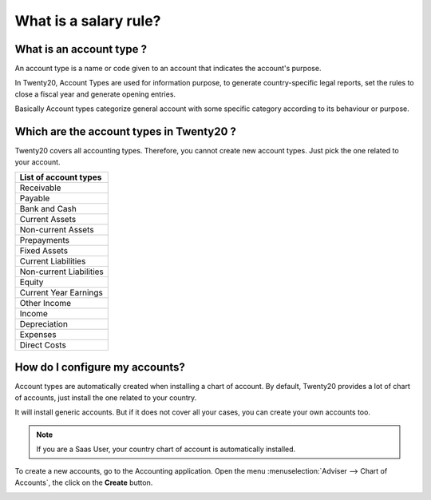 ==================================================
What is a salary rule?
==================================================

What is an account type ? 
==========================

An account type is a name or code given to an account that indicates the
account's purpose.

In Twenty20, Account Types are used for information purpose, to generate
country-specific legal reports, set the rules to close a fiscal year and
generate opening entries.

Basically Account types categorize general account with some specific
category according to its behaviour or purpose.

Which are the account types in Twenty20 ?
=====================================

Twenty20 covers all accounting types. Therefore, you cannot create new
account types. Just pick the one related to your account.

+-----------------------------+
| **List of account types**   |
+=============================+
| Receivable                  |
+-----------------------------+
| Payable                     |
+-----------------------------+
| Bank and Cash               |
+-----------------------------+
| Current Assets              |
+-----------------------------+
| Non-current Assets          |
+-----------------------------+
| Prepayments                 |
+-----------------------------+
| Fixed Assets                |
+-----------------------------+
| Current Liabilities         |
+-----------------------------+
| Non-current Liabilities     |
+-----------------------------+
| Equity                      |
+-----------------------------+
| Current Year Earnings       |
+-----------------------------+
| Other Income                |
+-----------------------------+
| Income                      |
+-----------------------------+
| Depreciation                |
+-----------------------------+
| Expenses                    |
+-----------------------------+
| Direct Costs                |
+-----------------------------+

How do I configure my accounts?
===============================

Account types are automatically created when installing a chart of
account. By default, Twenty20 provides a lot of chart of accounts, just
install the one related to your country.

It will install generic accounts. But if it does not cover all your
cases, you can create your own accounts too.

.. note::

	If you are a Saas User, your country chart of account is
	automatically installed.

To create a new accounts, go to the Accounting application. Open the
menu :menuselection:`Adviser --> Chart of Accounts`, the click on the
**Create** button.

.. image:: ./media/type01.png
   :align: center

.. demo:fields:: account.action_account_form

.. demo:action:: account.action_account_form

   View *Create Account* in our Online Demonstration
